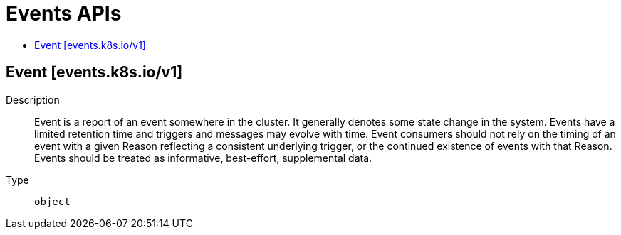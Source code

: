 // Automatically generated by 'openshift-apidocs-gen'. Do not edit.
:_mod-docs-content-type: ASSEMBLY
[id="events-apis"]
= Events APIs
:toc: macro
:toc-title:

toc::[]

== Event [events.k8s.io/v1]

Description::
+
--
Event is a report of an event somewhere in the cluster. It generally denotes some state change in the system. Events have a limited retention time and triggers and messages may evolve with time.  Event consumers should not rely on the timing of an event with a given Reason reflecting a consistent underlying trigger, or the continued existence of events with that Reason.  Events should be treated as informative, best-effort, supplemental data.
--

Type::
  `object`
